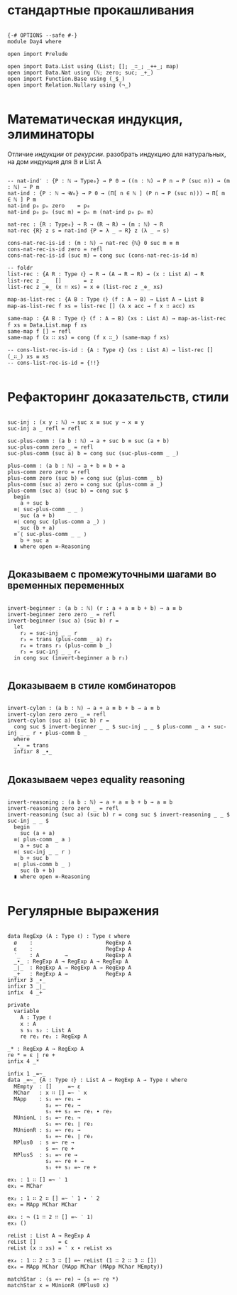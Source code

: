 * стандартные прокашливания
#+begin_src agda2

{-# OPTIONS --safe #-}
module Day4 where

open import Prelude

open import Data.List using (List; []; _∷_; _++_; map)
open import Data.Nat using (ℕ; zero; suc; _+_)
open import Function.Base using (_$_)
open import Relation.Nullary using (¬_)

#+end_src

* Математическая индукция, элиминаторы
Отличие /индукции/ от /рекурсии/.
разобрать индукцию для натуральных, на дом индукция для 𝔹 и List A

#+begin_src agda2

-- nat-ind′ : {P : ℕ → Type₀} → P 0 → ((n : ℕ) → P n → P (suc n)) → (m : ℕ) → P m
nat-ind : {P : ℕ → 𝓤₀} → P 0 → (Π[ n ∈ ℕ ] (P n → P (suc n))) → Π[ m ∈ ℕ ] P m
nat-ind p₀ pₙ zero    = p₀
nat-ind p₀ pₙ (suc m) = pₙ m (nat-ind p₀ pₙ m)

nat-rec : {R : Type₀} → R → (R → R) → (m : ℕ) → R
nat-rec {R} z s = nat-ind {P = λ _ → R} z (λ _ → s)

cons-nat-rec-is-id : (m : ℕ) → nat-rec {ℕ} 0 suc m ≡ m
cons-nat-rec-is-id zero = refl
cons-nat-rec-is-id (suc m) = cong suc (cons-nat-rec-is-id m)

-- foldr
list-rec : {A R : Type ℓ} → R → (A → R → R) → (x : List A) → R
list-rec z _   []       = z
list-rec z _⊕_ (x ∷ xs) = x ⊕ (list-rec z _⊕_ xs)

map-as-list-rec : {A B : Type ℓ} (f : A → B) → List A → List B
map-as-list-rec f xs = list-rec [] (λ x acc → f x ∷ acc) xs

same-map : {A B : Type ℓ} (f : A → B) (xs : List A) → map-as-list-rec f xs ≡ Data.List.map f xs
same-map f [] = refl
same-map f (x ∷ xs) = cong (f x ∷_) (same-map f xs)

-- cons-list-rec-is-id : {A : Type ℓ} (xs : List A) → list-rec [] (_∷_) xs ≡ xs
-- cons-list-rec-is-id = {!!}

#+end_src

* Рефакторинг доказательств, стили

#+begin_src agda2

suc-inj : (x y : ℕ) → suc x ≡ suc y → x ≡ y
suc-inj a _ refl = refl

suc-plus-comm : (a b : ℕ) → a + suc b ≡ suc (a + b)
suc-plus-comm zero _ = refl
suc-plus-comm (suc a) b = cong suc (suc-plus-comm _ _)

plus-comm : (a b : ℕ) → a + b ≡ b + a
plus-comm zero zero = refl
plus-comm zero (suc b) = cong suc (plus-comm _ b)
plus-comm (suc a) zero = cong suc (plus-comm a _)
plus-comm (suc a) (suc b) = cong suc $
  begin
    a + suc b
  ≡⟨ suc-plus-comm _ _ ⟩
    suc (a + b)
  ≡⟨ cong suc (plus-comm a _) ⟩
    suc (b + a)
  ≡˘⟨ suc-plus-comm _ _ ⟩
    b + suc a
  ∎ where open ≡-Reasoning

#+end_src

** Доказываем с промежуточными шагами во временных переменных

#+begin_src agda2

invert-beginner : (a b : ℕ) (r : a + a ≡ b + b) → a ≡ b
invert-beginner zero zero _ = refl
invert-beginner (suc a) (suc b) r =
  let
    r₂ = suc-inj _ _ r
    r₃ = trans (plus-comm _ a) r₂
    r₄ = trans r₃ (plus-comm b _)
    r₅ = suc-inj _ _ r₄
  in cong suc (invert-beginner a b r₅)

#+end_src

** Доказываем в стиле комбинаторов

#+begin_src agda2

invert-cylon : (a b : ℕ) → a + a ≡ b + b → a ≡ b
invert-cylon zero zero _ = refl
invert-cylon (suc a) (suc b) r =
  cong suc $ invert-beginner _ _ $ suc-inj _ _ $ plus-comm _ a ∙ suc-inj _ _ r ∙ plus-comm b _
  where
  _∙_ = trans
  infixr 8 _∙_

#+end_src

** Доказываем через equality reasoning

#+begin_src agda2

invert-reasoning : (a b : ℕ) → a + a ≡ b + b → a ≡ b
invert-reasoning zero zero _ = refl
invert-reasoning (suc a) (suc b) r = cong suc $ invert-reasoning _ _ $ suc-inj _ _ $
  begin
    suc (a + a)
  ≡⟨ plus-comm _ a ⟩
    a + suc a
  ≡⟨ suc-inj _ _ r ⟩
    b + suc b
  ≡⟨ plus-comm b _ ⟩
    suc (b + b)
  ∎ where open ≡-Reasoning

#+end_src

* Регулярные выражения

#+begin_src agda2

data RegExp (A : Type ℓ) : Type ℓ where
  ø    :                       RegExp A
  ε    :                       RegExp A
  ‵_   : A        →            RegExp A
  _∙_ : RegExp A → RegExp A → RegExp A
  _∣_  : RegExp A → RegExp A → RegExp A
  _+   : RegExp A →            RegExp A
infixr 3 _∙_
infixr 3 _∣_
infix  4 _+

private
  variable
    A : Type ℓ
    x : A
    s s₁ s₂ : List A
    re re₁ re₂ : RegExp A

_* : RegExp A → RegExp A
re * = ε ∣ re +
infix 4 _*

infix 1 _=~_
data _=~_ {A : Type ℓ} : List A → RegExp A → Type ℓ where
  MEmpty  : []     =~ ε
  MChar   : x ∷ [] =~ ‵ x
  MApp    : s₁ =~ re₁ →
            s₂ =~ re₂ →
            s₁ ++ s₂ =~ re₁ ∙ re₂
  MUnionL : s₁ =~ re₁ →
            s₁ =~ re₁ ∣ re₂
  MUnionR : s₂ =~ re₂ →
            s₂ =~ re₁ ∣ re₂
  MPlus0  : s =~ re →
            s =~ re +
  MPlusS  : s₁ =~ re →
            s₂ =~ re + →
            s₁ ++ s₂ =~ re +

ex₁ : 1 ∷ [] =~ ‵ 1
ex₁ = MChar

ex₂ : 1 ∷ 2 ∷ [] =~ ‵ 1 ∙ ‵ 2
ex₂ = MApp MChar MChar

ex₃ : ¬ (1 ∷ 2 ∷ [] =~ ‵ 1)
ex₃ ()

reList : List A → RegExp A
reList []       = ε
reList (x ∷ xs) = ‵ x ∙ reList xs

ex₄ : 1 ∷ 2 ∷ 3 ∷ [] =~ reList (1 ∷ 2 ∷ 3 ∷ [])
ex₄ = MApp MChar (MApp MChar (MApp MChar MEmpty))

matchStar : (s =~ re) → (s =~ re *)
matchStar x = MUnionR (MPlus0 x)

#+end_src

